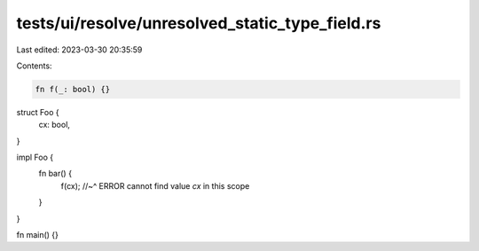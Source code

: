 tests/ui/resolve/unresolved_static_type_field.rs
================================================

Last edited: 2023-03-30 20:35:59

Contents:

.. code-block:: rs

    fn f(_: bool) {}

struct Foo {
    cx: bool,
}

impl Foo {
    fn bar() {
        f(cx);
        //~^ ERROR cannot find value `cx` in this scope
    }
}

fn main() {}


